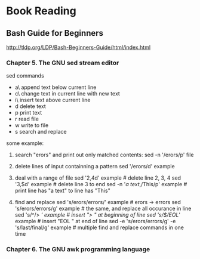 * Book Reading

** Bash Guide for Beginners
http://tldp.org/LDP/Bash-Beginners-Guide/html/index.html

*** Chapter 5. The GNU sed stream editor
sed commands
- a\ append text below current line
- c\ change text in current line with new text
- i\ insert text above current line
- d  delete text
- p  print text
- r  read file
- w  write to file
- s  search and replace

some example:
1. search "erors" and print out only matched contents:
   sed -n '/erors/p' file

2. delete lines of input containning a pattern
   sed '/erors/d' example

3. deal with a range of file
   sed '2,4d' example                      # delete line 2, 3, 4
   sed '3,$d' example                      # delete line 3 to end
   sed -n '/a text/,/This/p' example       # print line has "a text" to line has "This"

4. find and replace
   sed 's/erors/errors/' example           # erors -> errors
   sed 's/erors/errors/g' example          # the same, and replace all occurance in line
   sed 's/^/> /' example                   # insert "> " at beginning of line
   sed 's/$/EOL/' example                  # insert "EOL " at end of line
   sed -e 's/erors/errors/g' -e 's/last/final/g' example   # multiple find and replace commands in one time

*** Chapter 6. The GNU awk programming language
